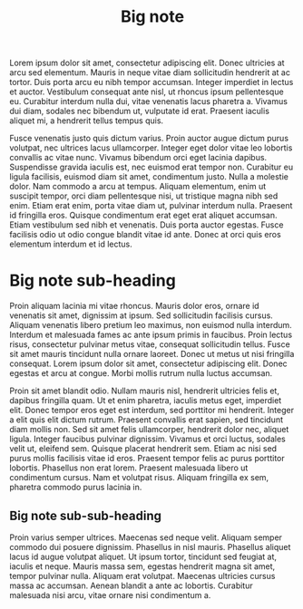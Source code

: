 :PROPERTIES:
:ID:                     eeec8f05-927f-4c61-b39e-2fb8228cf484
:END:
#+TITLE: Big note
#+ROAM_TAGS: Bignote

Lorem ipsum dolor sit amet, consectetur adipiscing elit. Donec ultricies at arcu
sed elementum. Mauris in neque vitae diam sollicitudin hendrerit at ac tortor.
Duis porta arcu eu nibh tempor accumsan. Integer imperdiet in lectus et auctor.
Vestibulum consequat ante nisl, ut rhoncus ipsum pellentesque eu. Curabitur
interdum nulla dui, vitae venenatis lacus pharetra a. Vivamus dui diam, sodales
nec bibendum ut, vulputate id erat. Praesent iaculis aliquet mi, a hendrerit
tellus tempus quis.

Fusce venenatis justo quis dictum varius. Proin auctor augue dictum purus
volutpat, nec ultrices lacus ullamcorper. Integer eget dolor vitae leo lobortis
convallis ac vitae nunc. Vivamus bibendum orci eget lacinia dapibus. Suspendisse
gravida iaculis est, nec euismod erat tempor non. Curabitur eu ligula facilisis,
euismod diam sit amet, condimentum justo. Nulla a molestie dolor. Nam commodo a
arcu at tempus. Aliquam elementum, enim ut suscipit tempor, orci diam
pellentesque nisi, ut tristique magna nibh sed enim. Etiam erat enim, porta
vitae diam ut, pulvinar interdum nulla. Praesent id fringilla eros. Quisque
condimentum erat eget erat aliquet accumsan. Etiam vestibulum sed nibh et
venenatis. Duis porta auctor egestas. Fusce facilisis odio ut odio congue
blandit vitae id ante. Donec at orci quis eros elementum interdum et id lectus.

* Big note sub-heading
:PROPERTIES:
:ID:                     b77a4837-71d6-495e-98f1-b576464aacc1
:END:

Proin aliquam lacinia mi vitae rhoncus. Mauris dolor eros, ornare id venenatis
sit amet, dignissim at ipsum. Sed sollicitudin facilisis cursus. Aliquam
venenatis libero pretium leo maximus, non euismod nulla interdum. Interdum et
malesuada fames ac ante ipsum primis in faucibus. Proin lectus risus,
consectetur pulvinar metus vitae, consequat sollicitudin tellus. Fusce sit amet
mauris tincidunt nulla ornare laoreet. Donec ut metus ut nisi fringilla
consequat. Lorem ipsum dolor sit amet, consectetur adipiscing elit. Donec
egestas et arcu at congue. Morbi mollis rutrum nulla luctus accumsan.

Proin sit amet blandit odio. Nullam mauris nisl, hendrerit ultricies felis et,
dapibus fringilla quam. Ut et enim pharetra, iaculis metus eget, imperdiet elit.
Donec tempor eros eget est interdum, sed porttitor mi hendrerit. Integer a elit
quis elit dictum rutrum. Praesent convallis erat sapien, sed tincidunt diam
mollis non. Sed sit amet felis ullamcorper, hendrerit dolor nec, aliquet ligula.
Integer faucibus pulvinar dignissim. Vivamus et orci luctus, sodales velit ut,
eleifend sem. Quisque placerat hendrerit sem. Etiam ac nisi sed purus mollis
facilisis vitae id eros. Praesent tempor felis ac purus porttitor lobortis.
Phasellus non erat lorem. Praesent malesuada libero ut condimentum cursus. Nam
et volutpat risus. Aliquam fringilla ex sem, pharetra commodo purus lacinia in.

** Big note sub-sub-heading
:PROPERTIES:
:ID:                     cfc39858-351d-4f1e-8f98-10d16d71f49e
:END:

Proin varius semper ultrices. Maecenas sed neque velit. Aliquam semper commodo
dui posuere dignissim. Phasellus in nisl mauris. Phasellus aliquet lacus id
augue volutpat aliquet. Ut ipsum tortor, tincidunt sed feugiat at, iaculis et
neque. Mauris massa sem, egestas hendrerit magna sit amet, tempor pulvinar
nulla. Aliquam erat volutpat. Maecenas ultricies cursus massa ac accumsan.
Aenean blandit a ante ac lobortis. Curabitur malesuada nisi arcu, vitae ornare
nisi condimentum a.
